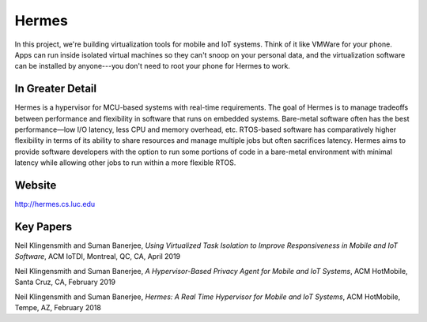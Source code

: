 Hermes
==========

In this project, we're building virtualization tools for mobile and IoT systems. Think of it like VMWare for your phone. Apps can run inside isolated virtual machines so they can't snoop on your personal data, and the virtualization software can be installed by anyone---you don't need to root your phone for Hermes to work.

In Greater Detail
-------------------

Hermes is a hypervisor for MCU-based systems with real-time requirements. The goal of Hermes is to manage tradeoffs between performance and flexibility in software that runs on embedded systems. Bare-metal software often has the best performance—low I/O latency, less CPU and memory overhead, etc. RTOS-based software has comparatively higher flexibility in terms of its ability to share resources and manage multiple jobs but often sacrifices latency. Hermes aims to provide software developers with the option to run some portions of code in a bare-metal environment with minimal latency while allowing other jobs to run within a more flexible RTOS.

Website
---------

http://hermes.cs.luc.edu

Key Papers
-----------

.. todo:: Neil to put these papers up on eCommons.

Neil Klingensmith and Suman Banerjee, *Using Virtualized Task Isolation to Improve Responsiveness in Mobile and IoT Software*, ACM IoTDI, Montreal, QC, CA, April 2019

Neil Klingensmith and Suman Banerjee, *A Hypervisor-Based Privacy Agent for Mobile and IoT Systems*, ACM HotMobile, Santa Cruz, CA, February 2019

Neil Klingensmith and Suman Banerjee, *Hermes: A Real Time Hypervisor for Mobile and IoT Systems*, ACM HotMobile, Tempe, AZ, February 2018
